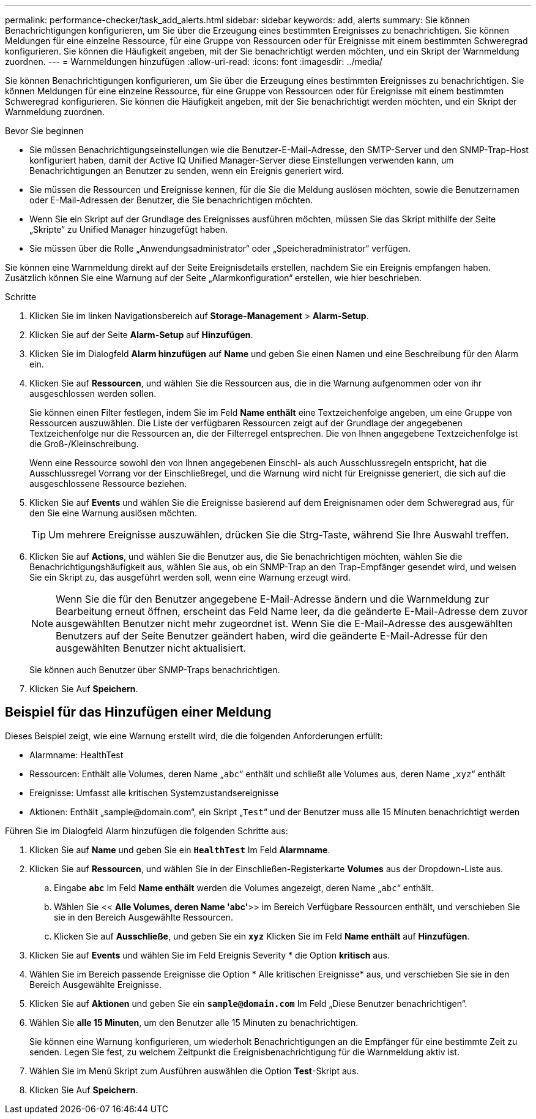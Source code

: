 ---
permalink: performance-checker/task_add_alerts.html 
sidebar: sidebar 
keywords: add, alerts 
summary: Sie können Benachrichtigungen konfigurieren, um Sie über die Erzeugung eines bestimmten Ereignisses zu benachrichtigen. Sie können Meldungen für eine einzelne Ressource, für eine Gruppe von Ressourcen oder für Ereignisse mit einem bestimmten Schweregrad konfigurieren. Sie können die Häufigkeit angeben, mit der Sie benachrichtigt werden möchten, und ein Skript der Warnmeldung zuordnen. 
---
= Warnmeldungen hinzufügen
:allow-uri-read: 
:icons: font
:imagesdir: ../media/


[role="lead"]
Sie können Benachrichtigungen konfigurieren, um Sie über die Erzeugung eines bestimmten Ereignisses zu benachrichtigen. Sie können Meldungen für eine einzelne Ressource, für eine Gruppe von Ressourcen oder für Ereignisse mit einem bestimmten Schweregrad konfigurieren. Sie können die Häufigkeit angeben, mit der Sie benachrichtigt werden möchten, und ein Skript der Warnmeldung zuordnen.

.Bevor Sie beginnen
* Sie müssen Benachrichtigungseinstellungen wie die Benutzer-E-Mail-Adresse, den SMTP-Server und den SNMP-Trap-Host konfiguriert haben, damit der Active IQ Unified Manager-Server diese Einstellungen verwenden kann, um Benachrichtigungen an Benutzer zu senden, wenn ein Ereignis generiert wird.
* Sie müssen die Ressourcen und Ereignisse kennen, für die Sie die Meldung auslösen möchten, sowie die Benutzernamen oder E-Mail-Adressen der Benutzer, die Sie benachrichtigen möchten.
* Wenn Sie ein Skript auf der Grundlage des Ereignisses ausführen möchten, müssen Sie das Skript mithilfe der Seite „Skripte“ zu Unified Manager hinzugefügt haben.
* Sie müssen über die Rolle „Anwendungsadministrator“ oder „Speicheradministrator“ verfügen.


Sie können eine Warnmeldung direkt auf der Seite Ereignisdetails erstellen, nachdem Sie ein Ereignis empfangen haben. Zusätzlich können Sie eine Warnung auf der Seite „Alarmkonfiguration“ erstellen, wie hier beschrieben.

.Schritte
. Klicken Sie im linken Navigationsbereich auf *Storage-Management* > *Alarm-Setup*.
. Klicken Sie auf der Seite *Alarm-Setup* auf *Hinzufügen*.
. Klicken Sie im Dialogfeld *Alarm hinzufügen* auf *Name* und geben Sie einen Namen und eine Beschreibung für den Alarm ein.
. Klicken Sie auf *Ressourcen*, und wählen Sie die Ressourcen aus, die in die Warnung aufgenommen oder von ihr ausgeschlossen werden sollen.
+
Sie können einen Filter festlegen, indem Sie im Feld *Name enthält* eine Textzeichenfolge angeben, um eine Gruppe von Ressourcen auszuwählen. Die Liste der verfügbaren Ressourcen zeigt auf der Grundlage der angegebenen Textzeichenfolge nur die Ressourcen an, die der Filterregel entsprechen. Die von Ihnen angegebene Textzeichenfolge ist die Groß-/Kleinschreibung.

+
Wenn eine Ressource sowohl den von Ihnen angegebenen Einschl- als auch Ausschlussregeln entspricht, hat die Ausschlussregel Vorrang vor der Einschließregel, und die Warnung wird nicht für Ereignisse generiert, die sich auf die ausgeschlossene Ressource beziehen.

. Klicken Sie auf *Events* und wählen Sie die Ereignisse basierend auf dem Ereignisnamen oder dem Schweregrad aus, für den Sie eine Warnung auslösen möchten.
+
[TIP]
====
Um mehrere Ereignisse auszuwählen, drücken Sie die Strg-Taste, während Sie Ihre Auswahl treffen.

====
. Klicken Sie auf *Actions*, und wählen Sie die Benutzer aus, die Sie benachrichtigen möchten, wählen Sie die Benachrichtigungshäufigkeit aus, wählen Sie aus, ob ein SNMP-Trap an den Trap-Empfänger gesendet wird, und weisen Sie ein Skript zu, das ausgeführt werden soll, wenn eine Warnung erzeugt wird.
+
[NOTE]
====
Wenn Sie die für den Benutzer angegebene E-Mail-Adresse ändern und die Warnmeldung zur Bearbeitung erneut öffnen, erscheint das Feld Name leer, da die geänderte E-Mail-Adresse dem zuvor ausgewählten Benutzer nicht mehr zugeordnet ist. Wenn Sie die E-Mail-Adresse des ausgewählten Benutzers auf der Seite Benutzer geändert haben, wird die geänderte E-Mail-Adresse für den ausgewählten Benutzer nicht aktualisiert.

====
+
Sie können auch Benutzer über SNMP-Traps benachrichtigen.

. Klicken Sie Auf *Speichern*.




== Beispiel für das Hinzufügen einer Meldung

Dieses Beispiel zeigt, wie eine Warnung erstellt wird, die die folgenden Anforderungen erfüllt:

* Alarmname: HealthTest
* Ressourcen: Enthält alle Volumes, deren Name „`abc`“ enthält und schließt alle Volumes aus, deren Name „`xyz`“ enthält
* Ereignisse: Umfasst alle kritischen Systemzustandsereignisse
* Aktionen: Enthält „+sample@domain.com+“, ein Skript „`Test`“ und der Benutzer muss alle 15 Minuten benachrichtigt werden


Führen Sie im Dialogfeld Alarm hinzufügen die folgenden Schritte aus:

. Klicken Sie auf *Name* und geben Sie ein `*HealthTest*` Im Feld *Alarmname*.
. Klicken Sie auf *Ressourcen*, und wählen Sie in der Einschließen-Registerkarte *Volumes* aus der Dropdown-Liste aus.
+
.. Eingabe `*abc*` Im Feld *Name enthält* werden die Volumes angezeigt, deren Name „`abc`“ enthält.
.. Wählen Sie << *Alle Volumes, deren Name 'abc'*>> im Bereich Verfügbare Ressourcen enthält, und verschieben Sie sie in den Bereich Ausgewählte Ressourcen.
.. Klicken Sie auf *Ausschließe*, und geben Sie ein `*xyz*` Klicken Sie im Feld *Name enthält* auf *Hinzufügen*.


. Klicken Sie auf *Events* und wählen Sie im Feld Ereignis Severity * die Option *kritisch* aus.
. Wählen Sie im Bereich passende Ereignisse die Option * Alle kritischen Ereignisse* aus, und verschieben Sie sie in den Bereich Ausgewählte Ereignisse.
. Klicken Sie auf *Aktionen* und geben Sie ein `*sample@domain.com*` Im Feld „Diese Benutzer benachrichtigen“.
. Wählen Sie *alle 15 Minuten*, um den Benutzer alle 15 Minuten zu benachrichtigen.
+
Sie können eine Warnung konfigurieren, um wiederholt Benachrichtigungen an die Empfänger für eine bestimmte Zeit zu senden. Legen Sie fest, zu welchem Zeitpunkt die Ereignisbenachrichtigung für die Warnmeldung aktiv ist.

. Wählen Sie im Menü Skript zum Ausführen auswählen die Option *Test*-Skript aus.
. Klicken Sie Auf *Speichern*.

